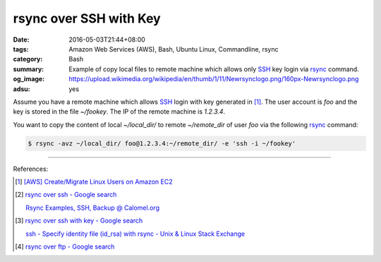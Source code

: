 rsync over SSH with Key
#######################

:date: 2016-05-03T21:44+08:00
:tags: Amazon Web Services (AWS), Bash, Ubuntu Linux, Commandline, rsync
:category: Bash
:summary: Example of copy local files to remote machine which allows only SSH_
          key login via rsync_ command.
:og_image: https://upload.wikimedia.org/wikipedia/en/thumb/1/11/Newrsynclogo.png/160px-Newrsynclogo.png
:adsu: yes


Assume you have a remote machine which allows SSH_ login with key generated in
[1]_. The user account is `foo` and the key is stored in the file `~/fookey`.
The IP of the remote machine is `1.2.3.4`.

You want to copy the content of local `~/local_dir/` to remote `~/remote_dir` of
user `foo` via the following rsync_ command:

.. code-block:: sh

  $ rsync -avz ~/local_dir/ foo@1.2.3.4:~/remote_dir/ -e 'ssh -i ~/fookey'

----

References:

.. [1] `[AWS] Create/Migrate Linux Users on Amazon EC2 <{filename}../../04/30/aws-create-or-migrate-linux-users-on-ec2%en.rst>`_

.. [2] `rsync over ssh - Google search <https://www.google.com/search?q=rsync+over+ssh>`_

       `Rsync Examples, SSH, Backup @ Calomel.org <https://calomel.org/rsync_tips.html>`_

.. [3] `rsync over ssh with key - Google search <https://www.google.com/search?q=rsync+over+ssh+with+key>`_

       `ssh - Specify identity file (id_rsa) with rsync - Unix & Linux Stack Exchange <http://unix.stackexchange.com/questions/127352/specify-identity-file-id-rsa-with-rsync>`_

.. [4] `rsync over ftp - Google search <https://www.google.com/search?q=rsync+over+ftp>`_


.. _SSH: https://www.google.com/search?q=SSH
.. _rsync: https://www.google.com/search?q=rsync
